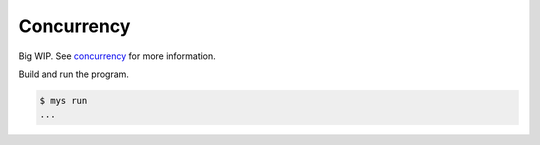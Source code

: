 Concurrency
===========

Big WIP. See `concurrency`_ for more information.

Build and run the program.

.. code-block:: text

   $ mys run
   ...

.. _concurrency: https://mys.readthedocs.io/en/latest/language-reference/concurrency.html
